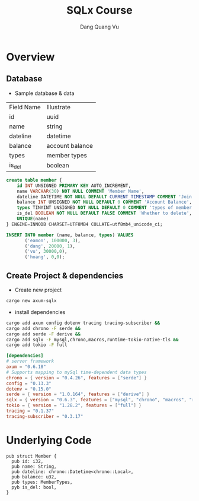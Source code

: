 #+TITLE: SQLx Course
#+AUTHOR: Dang Quang Vu
#+EMAIL: eamondang@gmail.com

* Overview
** Database
+ Sample database & data
| Field Name | Illustrate      |
| id         | uuid            |
| name       | string          |
| dateline   | datetime        |
| balance    | account balance |
| types      | member types    |
| is_del     | boolean         |

#+begin_src sql
create table member {
    id INT UNSIGNED PRIMARY KEY AUTO_INCREMENT,
    name VARCHAR(30) NOT NULL COMMENT 'Member Name',
    dateline DATETIME NOT NULL DEFAULT CURRENT_TIMESTAMP COMMENT 'Join Time',
    balance INT UNSIGNED NOT NULL DEFAULT 0 COMMENT 'Account Balance',
    types TINYINT UNSIGNED NOT NULL DEFAULT 0 COMMENT 'types of member',
    is_del BOOLEAN NOT NULL DEFAULT FALSE COMMENT 'Whether to delete',
    UNIQUE(name)
} ENGINE=INNODB CHARSET=UTF8MB4 COLLATE=utf8mb4_unicode_ci;

INSERT INTO member (name, balance, types) VALUES
       ('eamon', 100000, 3),
       ('dang', 20000, 1),
       ('vu', 30000,0),
       ('hoang', 0,0);
#+end_src

** Create Project & dependencies
+ Create new project
#+begin_src sh :results output
cargo new axum-sqlx
#+end_src

+ install dependencies
#+begin_src sh :results output
cargo add axum config dotenv tracing tracing-subscriber &&
cargo add chrono -F serde &&
cargo add serde -F derive &&
cargo add sqlx -F mysql,chrono,macros,runtime-tokio-native-tls &&
cargo add tokio -F full
#+end_src

#+begin_src toml
[dependencies]
# server framework
axum = "0.6.18"
# Supports mapping to mySql time-dependent data types
chrono = { version = "0.4.26", features = ["serde"] }
config = "0.13.3"
dotenv = "0.15.0"
serde = { version = "1.0.164", features = ["derive"] }
sqlx = { version = "0.6.3", features = ["mysql", "chrono", "macros", "runtime-tokio-native-tls"] }
tokio = { version = "1.28.2", features = ["full"] }
tracing = "0.1.37"
tracing-subscriber = "0.3.17"
#+end_src

* Underlying Code
#+Name: src/model/member.rs
#+description: src/model/member.rs
#+begin_src rustic
pub struct Member {
  pub id: i32,
  pub name: String,
  pub dateline: chrono::Datetime<chrono::Local>,
  pub balance: u32,
  pub types: MemberTypes,
  pyb is_del: bool,
}
#+end_src

